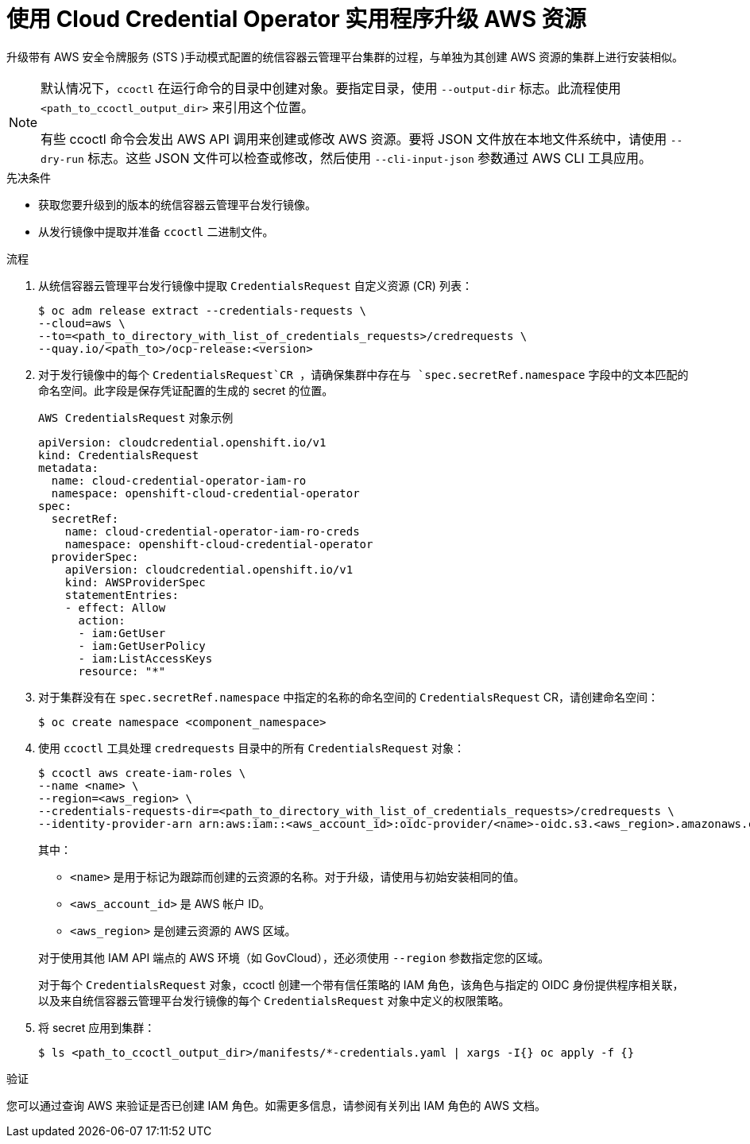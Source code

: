 // Module included in the following assemblies:
//
// * authentication/managing_cloud_provider_credentials/cco-mode-sts.adoc
// NOTE: This module is included in the cco-mode-sts.adoc assembly, but is included past the secondary/temporary context established for the upgrade steps (sts-mode-upgrading). Thus the context evaluation for AWS is set to the temporary context rather than cco-mode-sts.

ifeval::["{context}" == "sts-mode-upgrading"]
:aws-sts:
endif::[]
ifeval::["{context}" == "cco-mode-gcp-workload-identity"]
:google-cloud-platform:
endif::[]

:_content-type: PROCEDURE
[id="cco-ccoctl-upgrading_{context}"]
= 使用 Cloud Credential Operator 实用程序升级 AWS 资源

升级带有 AWS 安全令牌服务 (STS )手动模式配置的统信容器云管理平台集群的过程，与单独为其创建 AWS 资源的集群上进行安装相似。


[NOTE]
====
默认情况下，`ccoctl` 在运行命令的目录中创建对象。要指定目录，使用 `--output-dir` 标志。此流程使用 `<path_to_ccoctl_output_dir>` 来引用这个位置。

有些 ccoctl 命令会发出 AWS API 调用来创建或修改 AWS 资源。要将 JSON 文件放在本地文件系统中，请使用 `--dry-run` 标志。这些 JSON 文件可以检查或修改，然后使用 `--cli-input-json` 参数通过 AWS CLI 工具应用。
====

.先决条件

* 获取您要升级到的版本的统信容器云管理平台发行镜像。

* 从发行镜像中提取并准备 `ccoctl` 二进制文件。

.流程

. 从统信容器云管理平台发行镜像中提取 `CredentialsRequest` 自定义资源 (CR) 列表：
+
[source,terminal]
----
$ oc adm release extract --credentials-requests \
--cloud=aws \
--to=<path_to_directory_with_list_of_credentials_requests>/credrequests \ 
--quay.io/<path_to>/ocp-release:<version>
----
+
. 对于发行镜像中的每个 `CredentialsRequest`CR ，请确保集群中存在与 `spec.secretRef.namespace` 字段中的文本匹配的命名空间。此字段是保存凭证配置的生成的 secret 的位置。
+
.`AWS CredentialsRequest` 对象示例
[source,yaml]
----
apiVersion: cloudcredential.openshift.io/v1
kind: CredentialsRequest
metadata:
  name: cloud-credential-operator-iam-ro
  namespace: openshift-cloud-credential-operator
spec:
  secretRef:
    name: cloud-credential-operator-iam-ro-creds
    namespace: openshift-cloud-credential-operator
  providerSpec:
    apiVersion: cloudcredential.openshift.io/v1
    kind: AWSProviderSpec
    statementEntries:
    - effect: Allow
      action:
      - iam:GetUser
      - iam:GetUserPolicy
      - iam:ListAccessKeys
      resource: "*"
----
+

. 对于集群没有在 `spec.secretRef.namespace` 中指定的名称的命名空间的 `CredentialsRequest` CR，请创建命名空间：
+
[source,terminal,subs="+quotes"]
----
$ oc create namespace <component_namespace>
----

. 使用 `ccoctl` 工具处理 `credrequests` 目录中的所有 `CredentialsRequest` 对象：
+
[source,terminal,subs="+quotes"]
----
$ ccoctl aws create-iam-roles \
--name <name> \
--region=<aws_region> \
--credentials-requests-dir=<path_to_directory_with_list_of_credentials_requests>/credrequests \
--identity-provider-arn arn:aws:iam::<aws_account_id>:oidc-provider/<name>-oidc.s3.<aws_region>.amazonaws.com
----
+
其中：
+
--
** `<name>` 是用于标记为跟踪而创建的云资源的名称。对于升级，请使用与初始安装相同的值。
** `<aws_account_id>` 是 AWS 帐户 ID。
** `<aws_region>` 是创建云资源的 AWS 区域。
--
+
[注意]
====
对于使用其他 IAM API 端点的 AWS 环境（如 GovCloud），还必须使用 `--region` 参数指定您的区域。
====
+
对于每个 `CredentialsRequest` 对象，ccoctl 创建一个带有信任策略的 IAM 角色，该角色与指定的 OIDC 身份提供程序相关联，以及来自统信容器云管理平台发行镜像的每个 `CredentialsRequest` 对象中定义的权限策略。

. 将 secret 应用到集群：
+
[source,terminal]
----
$ ls <path_to_ccoctl_output_dir>/manifests/*-credentials.yaml | xargs -I{} oc apply -f {}
----

.验证

您可以通过查询 AWS 来验证是否已创建 IAM 角色。如需更多信息，请参阅有关列出 IAM 角色的 AWS 文档。

ifeval::["{context}" == "sts-mode-upgrading"]
:!aws-sts:
endif::[]
ifeval::["{context}" == "cco-mode-gcp-workload-identity"]
:!google-cloud-platform:
endif::[]
